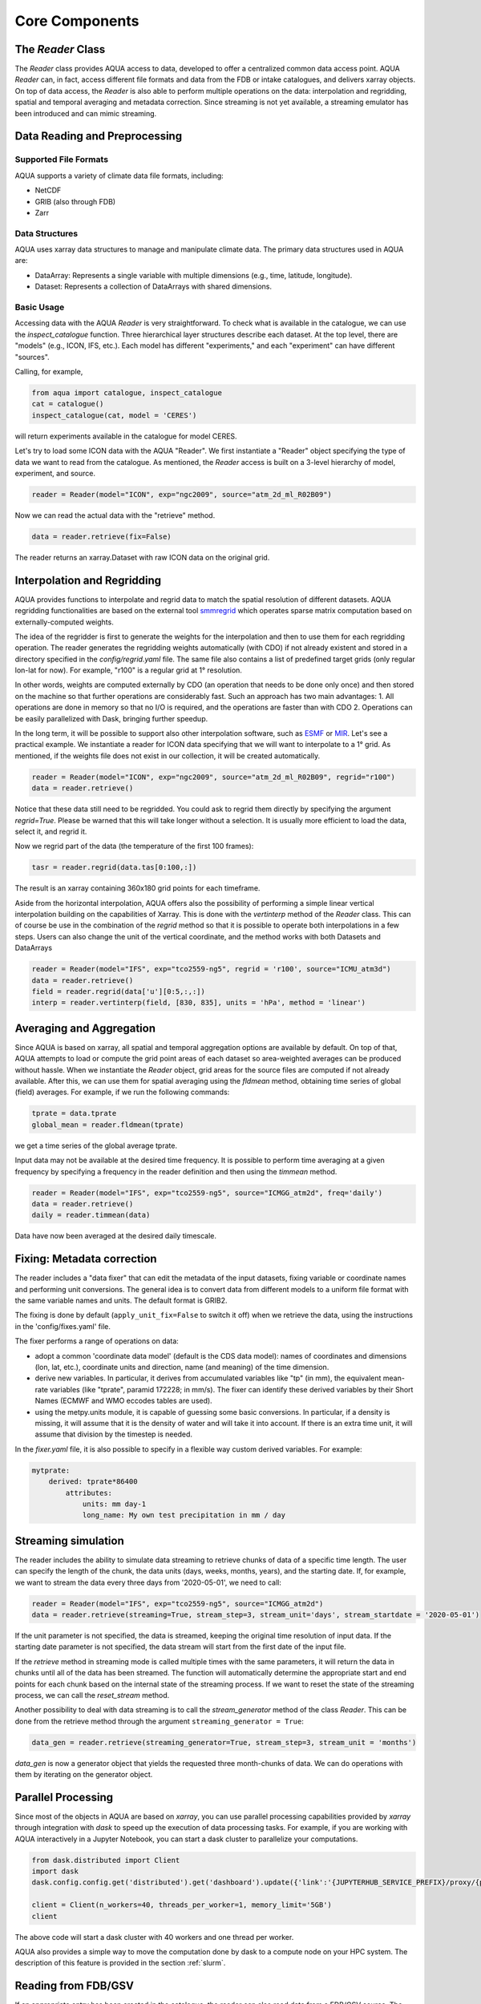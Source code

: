 Core Components
===============

The `Reader` Class
------------------
The `Reader` class provides AQUA access to data, developed to offer a centralized common data access point.
AQUA `Reader` can, in fact, access different file formats and data from the FDB or intake catalogues, 
and delivers xarray objects.
On top of data access, the `Reader` is also able to perform multiple operations on the data: interpolation and regridding,
spatial and temporal averaging and metadata correction. 
Since streaming is not yet available, a streaming emulator has been introduced and can mimic streaming.


Data Reading and Preprocessing
------------------------------

Supported File Formats
~~~~~~~~~~~~~~~~~~~~~~

AQUA supports a variety of climate data file formats, including:

- NetCDF
- GRIB (also through FDB)
- Zarr

Data Structures
~~~~~~~~~~~~~~~~

AQUA uses xarray data structures to manage and manipulate climate data. The primary data structures used in AQUA are:

- DataArray: Represents a single variable with multiple dimensions (e.g., time, latitude, longitude).
- Dataset: Represents a collection of DataArrays with shared dimensions.

Basic Usage
~~~~~~~~~~~~~~~~
Accessing data with the AQUA `Reader` is very straightforward.
To check what is available in the catalogue, we can use the `inspect_catalogue` function.
Three hierarchical layer structures describe each dataset. At the top level, there are "models" (e.g., ICON, IFS, etc.). 
Each model has different "experiments," and each "experiment" can have different "sources".

Calling, for example, 

.. code-block:: python

    from aqua import catalogue, inspect_catalogue
    cat = catalogue()
    inspect_catalogue(cat, model = 'CERES')

will return experiments available in the catalogue for model CERES.

Let's try to load some ICON data with the AQUA "Reader".
We first instantiate a "Reader" object specifying the type of data we want to read from the catalogue.
As mentioned, the `Reader` access is built on a 3-level hierarchy of model, experiment, and source.  

.. code-block:: python

    reader = Reader(model="ICON", exp="ngc2009", source="atm_2d_ml_R02B09")

Now we can read the actual data with the "retrieve" method.

.. code-block:: python

    data = reader.retrieve(fix=False)

The reader returns an xarray.Dataset with raw ICON data on the original grid.


Interpolation and Regridding
----------------------------
AQUA provides functions to interpolate and regrid data to match the spatial resolution of different datasets. 
AQUA regridding functionalities are based on the external tool `smmregrid <https://github.com/jhardenberg/smmregrid>`_ which 
operates sparse matrix computation based on externally-computed weights. 


The idea of the regridder is first to generate the weights for the interpolation and then to use them for each regridding operation. 
The reader generates the regridding weights automatically (with CDO) if not already existent and stored
in a directory specified in the `config/regrid.yaml` file. The same file also contains a list of predefined target grids
(only regular lon-lat for now). For example, "r100" is a regular grid at 1° resolution.

In other words, weights are computed externally by CDO (an operation that needs to be done only once) and 
then stored on the machine so that further operations are considerably fast. 
Such an approach has two main advantages:
1. All operations are done in memory so that no I/O is required, and the operations are faster than with CDO
2. Operations can be easily parallelized with Dask, bringing further speedup. 

In the long term, it will be possible to support also other interpolation software,
such as `ESMF <https://earthsystemmodeling.org/>`_ or `MIR <https://github.com/ecmwf/mir>`_. 
Let's see a practical example. We instantiate a reader for ICON data specifying that we will want to interpolate to a 1° grid. 
As mentioned, if the weights file does not exist in our collection, it will be created automatically.

.. code-block:: python

    reader = Reader(model="ICON", exp="ngc2009", source="atm_2d_ml_R02B09", regrid="r100")
    data = reader.retrieve()

Notice that these data still need to be regridded. You could ask to regrid them directly by specifying the argument `regrid=True`. 
Please be warned that this will take longer without a selection.
It is usually more efficient to load the data, select it, and regrid it.

Now we regrid part of the data (the temperature of the first 100 frames):

.. code-block:: python

    tasr = reader.regrid(data.tas[0:100,:])

The result is an xarray containing 360x180 grid points for each timeframe. 

Aside from the horizontal interpolation, AQUA offers also the possibility of performing a simple linear vertical interpolation building 
on the capabilities of Xarray. This is done with the `vertinterp` method of the `Reader` class. This can of course be use in the combination
of the `regrid` method so that it is possible to operate both interpolations in a few steps. Users can also change the unit of the vertical coordinate,
and the method works with both Datasets and DataArrays

.. code-block:: python

    reader = Reader(model="IFS", exp="tco2559-ng5", regrid = 'r100', source="ICMU_atm3d")
    data = reader.retrieve()
    field = reader.regrid(data['u'][0:5,:,:])
    interp = reader.vertinterp(field, [830, 835], units = 'hPa', method = 'linear')

Averaging and Aggregation
-------------------------

Since AQUA is based on xarray, all spatial and temporal aggregation options are available by default. 
On top of that, AQUA attempts to load or compute the grid point areas of each dataset so area-weighted averages can be produced without hassle. 
When we instantiate the `Reader` object, grid areas for the source files are computed if not already available. 
After this, we can use them for spatial averaging using the `fldmean` method, obtaining time series of global (field) averages.
For example, if we run the following commands:

.. code-block:: python

    tprate = data.tprate
    global_mean = reader.fldmean(tprate)

we get a time series of the global average tprate.

Input data may not be available at the desired time frequency. It is possible to perform time averaging at a given
frequency by specifying a frequency in the reader definition and then using the `timmean` method. 

.. code-block:: python

    reader = Reader(model="IFS", exp="tco2559-ng5", source="ICMGG_atm2d", freq='daily')
    data = reader.retrieve()
    daily = reader.timmean(data)

Data have now been averaged at the desired daily timescale.


Fixing: Metadata correction 
---------------------------
The reader includes a "data fixer" that can edit the metadata of the input datasets, 
fixing variable or coordinate names and performing unit conversions.
The general idea is to convert data from different models to a uniform file format
with the same variable names and units. The default format is GRIB2.

The fixing is done by default (``apply_unit_fix=False`` to switch it off) when we retrieve the data, 
using the instructions in the 'config/fixes.yaml' file.

The fixer performs a range of operations on data:

- adopt a common 'coordinate data model' (default is the CDS data model): names of coordinates and dimensions (lon, lat, etc.), coordinate units and direction, name (and meaning) of the time dimension. 
- derive new variables. In particular, it derives from accumulated variables like "tp" (in mm), the equivalent mean-rate variables (like "tprate", paramid 172228; in mm/s). The fixer can identify these derived variables by their Short Names (ECMWF and WMO eccodes tables are used).
- using the metpy.units module, it is capable of guessing some basic conversions. In particular, if a density is missing, it will assume that it is the density of water and will take it into account. If there is an extra time unit, it will assume that division by the timestep is needed.


In the `fixer.yaml` file, it is also possible to specify in a flexible way custom derived variables. For example:

.. code-block:: markdown

    mytprate:
        derived: tprate*86400
            attributes:
                units: mm day-1
                long_name: My own test precipitation in mm / day


Streaming simulation
--------------------
The reader includes the ability to simulate data streaming to retrieve chunks of data of a specific time length.
The user can specify the length of the chunk, the data units (days, weeks, months, years), and the starting date.
If, for example, we want to stream the data every three days from '2020-05-01', we need to call:

.. code-block:: python

    reader = Reader(model="IFS", exp="tco2559-ng5", source="ICMGG_atm2d")
    data = reader.retrieve(streaming=True, stream_step=3, stream_unit='days', stream_startdate = '2020-05-01')

If the unit parameter is not specified, the data is streamed, keeping the original time resolution of input data. 
If the starting date parameter is not specified, the data stream will start from the first date of the input file.

If the `retrieve` method in streaming mode is called multiple times with the same parameters, 
it will return the data in chunks until all of the data has been streamed. The function will automatically determine the
appropriate start and end points for each chunk based on the internal state of the streaming process.
If we want to reset the state of the streaming process, we can call the `reset_stream` method.

Another possibility to deal with data streaming is to call the `stream_generator` method of the class `Reader`. 
This can be done from the retrieve method through the argument ``streaming_generator = True``:

.. code-block:: python

    data_gen = reader.retrieve(streaming_generator=True, stream_step=3, stream_unit = 'months')

`data_gen` is now a generator object that yields the requested three month-chunks of data. 
We can do operations with them by iterating on the generator object.

Parallel Processing
-------------------

Since most of the objects in AQUA are based on `xarray`, you can use parallel processing capabilities provided by 
`xarray` through integration with `dask` to speed up the execution of data processing tasks.
For example, if you are working with AQUA interactively
in a Jupyter Notebook, you can start a dask cluster to parallelize your computations.

.. code-block:: python

    from dask.distributed import Client
    import dask
    dask.config.config.get('distributed').get('dashboard').update({'link':'{JUPYTERHUB_SERVICE_PREFIX}/proxy/{port}/status'})

    client = Client(n_workers=40, threads_per_worker=1, memory_limit='5GB')
    client

The above code will start a dask cluster with 40 workers and one thread per worker.

AQUA also provides a simple way to move the computation done by dask to a compute node on your HPC system.
The description of this feature is provided in the section :ref:`slurm`.

Reading from FDB/GSV
--------------------

If an appropriate entry has been created in the catalogue, the reader can also read data from a FDB/GSV source. 
The request is transparent to the user (no apparent difference to other data sources) in the call.

For example (on Lumi):

.. code-block:: python
    reader = Reader(model="IFS", exp="fdb-tco399", source="fdb-long", aggregation="D", regrid="r025")
    data = reader.retrieve(startdate='20200120', enddate='20200413', var='ci')

The main difference compared to a regular call to the reader is that in this case the reader always returns an *iterator* object.
So the next block of data can be read from the iterator with:

.. code-block:: python
    dd = next(data)

or with a loop iterating over `data`. The result is a regular xarray.Dataset containg the data.
It is possible to specify the size of the data blocks read at each iteration with the `aggregation` keyword (`M` is month, `D`is day etc.). 
The default is 'S' (step), i.e. single timesteps are read at each iteration.
Since this is a data stream the user should also specify the desired initial time and the final time (the latter can be omitted and will default to the end of the dataset).
Specifying the variable is essential, but a list can be passed.
